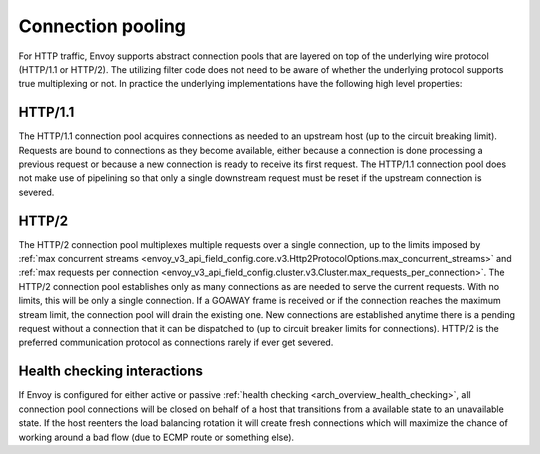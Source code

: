 .. _arch_overview_conn_pool:

Connection pooling
==================

For HTTP traffic, Envoy supports abstract connection pools that are layered on top of the underlying
wire protocol (HTTP/1.1 or HTTP/2). The utilizing filter code does not need to be aware of whether
the underlying protocol supports true multiplexing or not. In practice the underlying
implementations have the following high level properties:

HTTP/1.1
--------

The HTTP/1.1 connection pool acquires connections as needed to an upstream host (up to the circuit
breaking limit). Requests are bound to connections as they become available, either because a
connection is done processing a previous request or because a new connection is ready to receive its
first request. The HTTP/1.1 connection pool does not make use of pipelining so that only a single
downstream request must be reset if the upstream connection is severed.

HTTP/2
------

The HTTP/2 connection pool multiplexes multiple requests over a single connection, up to the limits
imposed by :ref:`max concurrent streams <envoy_v3_api_field_config.core.v3.Http2ProtocolOptions.max_concurrent_streams>`
and :ref:`max requests per connection <envoy_v3_api_field_config.cluster.v3.Cluster.max_requests_per_connection>`.
The HTTP/2 connection pool establishes only as many connections as are needed to serve the current
requests. With no limits, this will be only a single connection. If a GOAWAY frame is received or
if the connection reaches the maximum stream limit, the connection pool will drain the existing one.
New connections are established anytime there is a pending request without a connection that it can
be dispatched to (up to circuit breaker limits for connections).
HTTP/2 is the preferred communication protocol as connections rarely if ever get severed.

.. _arch_overview_conn_pool_health_checking:

Health checking interactions
----------------------------

If Envoy is configured for either active or passive :ref:`health checking
<arch_overview_health_checking>`, all connection pool connections will be closed on behalf of a host
that transitions from a available state to an unavailable state. If the host reenters the load
balancing rotation it will create fresh connections which will maximize the chance of working
around a bad flow (due to ECMP route or something else).
